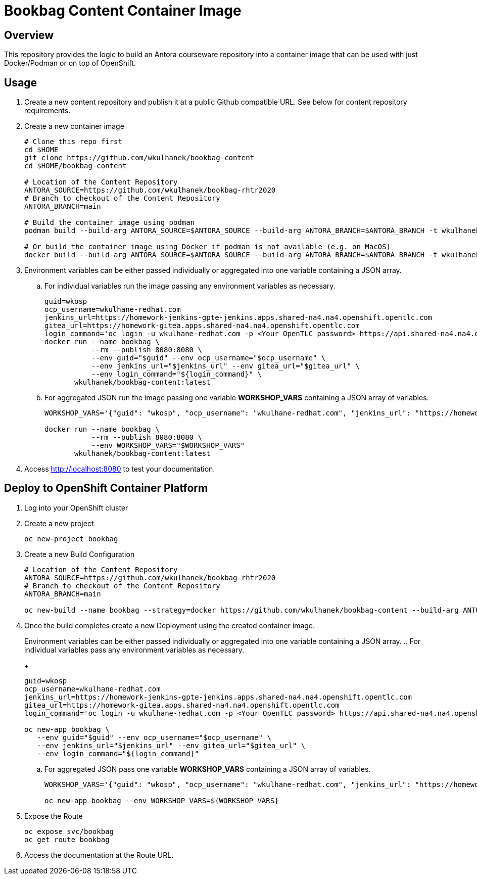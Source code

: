 = Bookbag Content Container Image

== Overview

This repository provides the logic to build an Antora courseware repository into a container image that can be used with just Docker/Podman or on top of OpenShift.

== Usage

. Create a new content repository and publish it at a public Github compatible URL. See below for content repository requirements.
. Create a new container image
+
[source,sh]
----
# Clone this repo first
cd $HOME
git clone https://github.com/wkulhanek/bookbag-content
cd $HOME/bookbag-content

# Location of the Content Repository
ANTORA_SOURCE=https://github.com/wkulhanek/bookbag-rhtr2020
# Branch to checkout of the Content Repository
ANTORA_BRANCH=main

# Build the container image using podman
podman build --build-arg ANTORA_SOURCE=$ANTORA_SOURCE --build-arg ANTORA_BRANCH=$ANTORA_BRANCH -t wkulhanek/bookbag-content:latest .

# Or build the container image using Docker if podman is not available (e.g. on MacOS)
docker build --build-arg ANTORA_SOURCE=$ANTORA_SOURCE --build-arg ANTORA_BRANCH=$ANTORA_BRANCH -t wkulhanek/bookbag-content:latest .
----

. Environment variables can be either passed individually or aggregated into one variable containing a JSON array.
.. For individual variables run the image passing any environment variables as necessary.
+
[source,sh]
----
guid=wkosp
ocp_username=wkulhane-redhat.com
jenkins_url=https://homework-jenkins-gpte-jenkins.apps.shared-na4.na4.openshift.opentlc.com
gitea_url=https://homework-gitea.apps.shared-na4.na4.openshift.opentlc.com
login_command='oc login -u wkulhane-redhat.com -p <Your OpenTLC password> https://api.shared-na4.na4.openshift.opentlc.com:8443'
docker run --name bookbag \
           --rm --publish 8080:8080 \
           --env guid="$guid" --env ocp_username="$ocp_username" \
           --env jenkins_url="$jenkins_url" --env gitea_url="$gitea_url" \
           --env login_command="${login_command}" \
       wkulhanek/bookbag-content:latest
----

.. For aggregated JSON run the image passing one variable *WORKSHOP_VARS* containing a JSON array of variables.
+
[source,sh]
----
WORKSHOP_VARS='{"guid": "wkosp", "ocp_username": "wkulhane-redhat.com", "jenkins_url": "https://homework-jenkins-gpte-jenkins.apps.shared-na4.na4.openshift.opentlc.com", "gitea_url": "https://homework-gitea.apps.shared-na4.na4.openshift.opentlc.com", "login_command": "oc login -u wkulhane-redhat.com -p <Your OpenTLC password> https://api.shared-na4.na4.openshift.opentlc.com:8443"}'

docker run --name bookbag \
           --rm --publish 8080:8080 \
           --env WORKSHOP_VARS="$WORKSHOP_VARS"
       wkulhanek/bookbag-content:latest
----

. Access http://localhost:8080 to test your documentation.

== Deploy to OpenShift Container Platform

. Log into your OpenShift cluster
. Create a new project
+
[source,sh]
----
oc new-project bookbag
----

. Create a new Build Configuration
+
[source,sh]
----
# Location of the Content Repository
ANTORA_SOURCE=https://github.com/wkulhanek/bookbag-rhtr2020
# Branch to checkout of the Content Repository
ANTORA_BRANCH=main

oc new-build --name bookbag --strategy=docker https://github.com/wkulhanek/bookbag-content --build-arg ANTORA_SOURCE=${ANTORA_SOURCE} --build-arg ANTORA_BRANCH=${ANTORA_BRANCH}
----

. Once the build completes create a new Deployment using the created container image.
+
Environment variables can be either passed individually or aggregated into one variable containing a JSON array.
.. For individual variables pass any environment variables as necessary.
+
[source,sh]
----
guid=wkosp
ocp_username=wkulhane-redhat.com
jenkins_url=https://homework-jenkins-gpte-jenkins.apps.shared-na4.na4.openshift.opentlc.com
gitea_url=https://homework-gitea.apps.shared-na4.na4.openshift.opentlc.com
login_command='oc login -u wkulhane-redhat.com -p <Your OpenTLC password> https://api.shared-na4.na4.openshift.opentlc.com:8443'

oc new-app bookbag \
   --env guid="$guid" --env ocp_username="$ocp_username" \
   --env jenkins_url="$jenkins_url" --env gitea_url="$gitea_url" \
   --env login_command="${login_command}"
----

.. For aggregated JSON pass one variable *WORKSHOP_VARS* containing a JSON array of variables.
+
[source,sh]
----
WORKSHOP_VARS='{"guid": "wkosp", "ocp_username": "wkulhane-redhat.com", "jenkins_url": "https://homework-jenkins-gpte-jenkins.apps.shared-na4.na4.openshift.opentlc.com", "gitea_url": "https://homework-gitea.apps.shared-na4.na4.openshift.opentlc.com", "login_command": "oc login -u wkulhane-redhat.com -p <Your OpenTLC password> https://api.shared-na4.na4.openshift.opentlc.com:8443"}'

oc new-app bookbag --env WORKSHOP_VARS=${WORKSHOP_VARS}
----

. Expose the Route
+
[source,sh]
----
oc expose svc/bookbag
oc get route bookbag
----

. Access the documentation at the Route URL.
